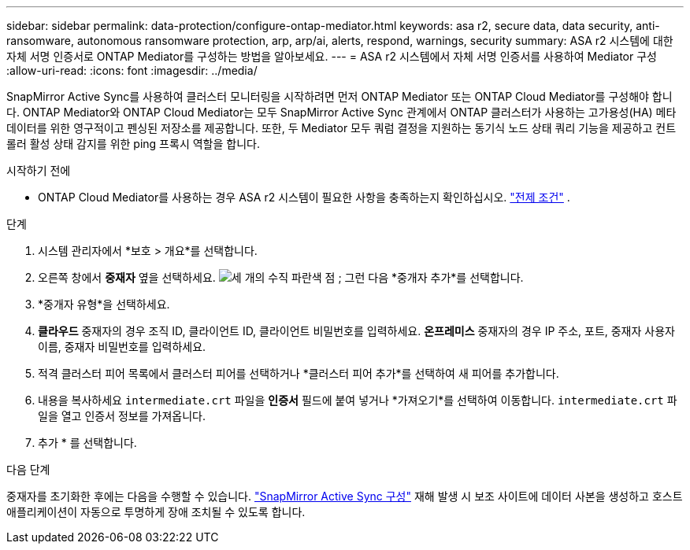 ---
sidebar: sidebar 
permalink: data-protection/configure-ontap-mediator.html 
keywords: asa r2, secure data, data security, anti-ransomware, autonomous ransomware protection, arp, arp/ai, alerts, respond, warnings, security 
summary: ASA r2 시스템에 대한 자체 서명 인증서로 ONTAP Mediator를 구성하는 방법을 알아보세요. 
---
= ASA r2 시스템에서 자체 서명 인증서를 사용하여 Mediator 구성
:allow-uri-read: 
:icons: font
:imagesdir: ../media/


[role="lead"]
SnapMirror Active Sync를 사용하여 클러스터 모니터링을 시작하려면 먼저 ONTAP Mediator 또는 ONTAP Cloud Mediator를 구성해야 합니다. ONTAP Mediator와 ONTAP Cloud Mediator는 모두 SnapMirror Active Sync 관계에서 ONTAP 클러스터가 사용하는 고가용성(HA) 메타데이터를 위한 영구적이고 펜싱된 저장소를 제공합니다. 또한, 두 Mediator 모두 쿼럼 결정을 지원하는 동기식 노드 상태 쿼리 기능을 제공하고 컨트롤러 활성 상태 감지를 위한 ping 프록시 역할을 합니다.

.시작하기 전에
* ONTAP Cloud Mediator를 사용하는 경우 ASA r2 시스템이 필요한 사항을 충족하는지 확인하십시오. link:https://docs.netapp.com/us-en/ontap-metrocluster/install-ip/concept_mediator_requirements.html["전제 조건"^] .


.단계
. 시스템 관리자에서 *보호 > 개요*를 선택합니다.
. 오른쪽 창에서 *중재자* 옆을 선택하세요. image:icon_kabob.gif["세 개의 수직 파란색 점"] ; 그런 다음 *중개자 추가*를 선택합니다.
. *중개자 유형*을 선택하세요.
. *클라우드* 중재자의 경우 조직 ID, 클라이언트 ID, 클라이언트 비밀번호를 입력하세요. *온프레미스* 중재자의 경우 IP 주소, 포트, 중재자 사용자 이름, 중재자 비밀번호를 입력하세요.
. 적격 클러스터 피어 목록에서 클러스터 피어를 선택하거나 *클러스터 피어 추가*를 선택하여 새 피어를 추가합니다.
. 내용을 복사하세요  `intermediate.crt` 파일을 *인증서* 필드에 붙여 넣거나 *가져오기*를 선택하여 이동합니다.  `intermediate.crt` 파일을 열고 인증서 정보를 가져옵니다.
. 추가 * 를 선택합니다.


.다음 단계
중재자를 초기화한 후에는 다음을 수행할 수 있습니다. link:configure-snapmirror-active-sync.html["SnapMirror Active Sync 구성"] 재해 발생 시 보조 사이트에 데이터 사본을 생성하고 호스트 애플리케이션이 자동으로 투명하게 장애 조치될 수 있도록 합니다.
